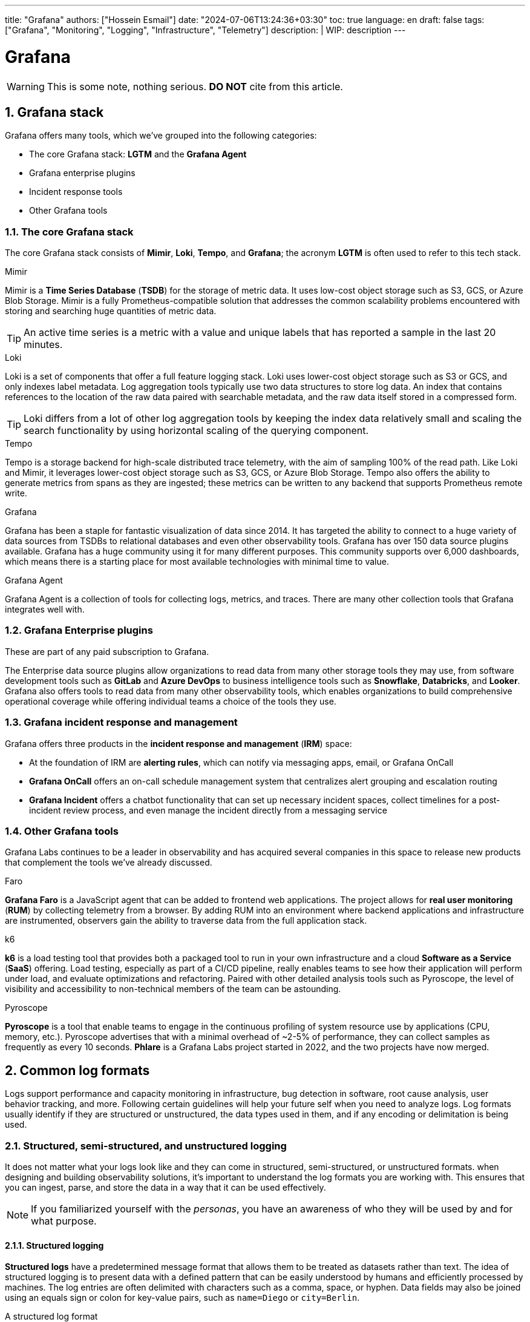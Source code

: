 ---
title: "Grafana"
authors: ["Hossein Esmail"]
date: "2024-07-06T13:24:36+03:30"
toc: true
language: en
draft: false
tags: ["Grafana", "Monitoring", "Logging", "Infrastructure", "Telemetry"]
description: |
    WIP: description
---

= Grafana
:toc:
:numbered:
:icon-set: fi

[WARNING]
====
This is some note, nothing serious.
*DO NOT* cite from this article.
====

== Grafana stack

Grafana offers many tools, which we've grouped into the following categories:

* The core Grafana stack: *LGTM* and the *Grafana Agent*
* Grafana enterprise plugins
* Incident response tools
* Other Grafana tools

=== The core Grafana stack

The core Grafana stack consists of *Mimir*, *Loki*, *Tempo*, and *Grafana*; the
acronym *LGTM* is often used to refer to this tech stack.

.Mimir
****
Mimir is a *Time Series Database* (*TSDB*) for the storage of metric data. It
uses low-cost object storage such as S3, GCS, or Azure Blob Storage.
Mimir is a fully Prometheus-compatible solution that addresses the common
scalability problems encountered with storing and searching huge quantities of
metric data.

[TIP]
====
An active time series is a metric with a value and unique labels that has
reported a sample in the last 20 minutes.
====
****

.Loki
****
Loki is a set of components that offer a full feature logging stack. Loki uses
lower-cost object storage such as S3 or GCS, and only indexes label metadata.
Log aggregation tools typically use two data structures to store log data. An
index that contains references to the location of the raw data paired with
searchable metadata, and the raw data itself stored in a compressed form.

[TIP]
====
Loki differs from a lot of other log aggregation tools by keeping the index
data relatively small and scaling the search functionality by using horizontal
scaling of the querying component.
====
****

.Tempo
****
Tempo is a storage backend for high-scale distributed trace telemetry, with the
aim of sampling 100% of the read path. Like Loki and Mimir, it leverages
lower-cost object storage such as S3, GCS, or Azure Blob Storage.
Tempo also offers the ability to generate metrics from spans as they are
ingested; these metrics can be written to any backend that supports Prometheus
remote write.
****

.Grafana
****
Grafana has been a staple for fantastic visualization of data since 2014. It
has targeted the ability to connect to a huge variety of data sources from
TSDBs to relational databases and even other observability tools. Grafana has
over 150 data source plugins available. Grafana has a huge community using it
for many different purposes. This community supports over 6,000 dashboards,
which means there is a starting place for most available technologies with
minimal time to value.
****

.Grafana Agent
****
Grafana Agent is a collection of tools for collecting logs, metrics, and
traces. There are many other collection tools that Grafana integrates well
with.
****

=== Grafana Enterprise plugins

These are part of any paid subscription to Grafana.

The Enterprise data source plugins allow organizations to read data from many
other storage tools they may use, from software development tools such as *GitLab*
and *Azure DevOps* to business intelligence tools such as *Snowflake*,
*Databricks*, and *Looker*. Grafana also offers tools to read data from many
other observability tools, which enables organizations to build comprehensive
operational coverage while offering individual teams a choice of the tools they
use.

=== Grafana incident response and management

Grafana offers three products in the *incident response and management* (*IRM*)
space:

* At the foundation of IRM are *alerting rules*, which can notify via messaging
  apps, email, or Grafana OnCall
* *Grafana OnCall* offers an on-call schedule management system that
  centralizes alert grouping and escalation routing
* *Grafana Incident* offers a chatbot functionality that can set up necessary
  incident spaces, collect timelines for a post-incident review process, and
  even manage the incident directly from a messaging service

=== Other Grafana tools

Grafana Labs continues to be a leader in observability and has acquired several
companies in this space to release new products that complement the tools we've
already discussed. 

.Faro
****
*Grafana Faro* is a JavaScript agent that can be added to frontend web
applications. The project allows for *real user monitoring* (*RUM*) by
collecting telemetry from a browser.
By adding RUM into an environment where backend applications and infrastructure
are instrumented, observers gain the ability to traverse data from the full
application stack.
****

.k6
****
*k6* is a load testing tool that provides both a packaged tool to run in your
own infrastructure and a cloud *Software as a Service* (*SaaS*) offering. Load
testing, especially as part of a CI/CD pipeline, really enables teams to see
how their application will perform under load, and evaluate optimizations and
refactoring. Paired with other detailed analysis tools such as Pyroscope, the
level of visibility and accessibility to non-technical members of the team can
be astounding. 
****

.Pyroscope
****
*Pyroscope* is a tool that enable teams to engage in the continuous profiling
of system resource use by applications (CPU, memory, etc.). Pyroscope
advertises that with a minimal overhead of ~2-5% of performance, they can
collect samples as frequently as every 10 seconds. *Phlare* is a Grafana Labs
project started in 2022, and the two projects have now merged.
****

== Common log formats

Logs support performance and capacity monitoring in infrastructure, bug
detection in software, root cause analysis, user behavior tracking, and more.
Following certain guidelines will help your future self when you need to
analyze logs.
Log formats usually identify if they are structured or unstructured, the data
types used in them, and if any encoding or delimitation is being used.

=== Structured, semi-structured, and unstructured logging

It does not matter what your logs look like and they can come in structured,
semi-structured, or unstructured formats.
when designing and building observability solutions, it’s important to
understand the log formats you are working with. This ensures that you can
ingest, parse, and store the data in a way that it can be used effectively.

[NOTE]
====
If you familiarized yourself with the _personas_, you have an awareness of who
they will be used by and for what purpose.
====

==== Structured logging

*Structured logs* have a predetermined message format that allows them to be
treated as datasets rather than text. The idea of structured logging is to
present data with a defined pattern that can be easily understood by humans and
efficiently processed by machines. The log entries are often delimited with
characters such as a comma, space, or hyphen. Data fields may also be joined
using an equals sign or colon for key-value pairs, such as `name=Diego` or
`city=Berlin`.

.A structured log format
....
{
"timestamp": "2023-04-25T12:15:03.006Z",
"message": "User Diego.Developer has logged in",
"log": {
"level": "info",
"file": "auth.py",
"line": 77
},
"user": {
"name": "diego.developer",
"id": 123
},
"event": {
"success": true
}
}
....

An additional benefit of structured logging is that you can validate the
conformation of the data to a schema with tools such as JSON schema. This opens
up the possibility of making version control changes to the schema, which is
where logs and event bus technology overlap.

==== Semi-structured logging

*Semi-structured* logs aim to bridge the gap between unstructured and structured
and, as a result, can be quite complicated. They are designed to be easy for
humans to read but also have a schema that makes it possible for machines to
process them too. They have complex field and event separators and usually come
with a defined pattern to aid with ingesting and parsing. Parsing is usually
done using regular expressions or other code.

==== Unstructured logging

*Unstructured logging* typically refers to log entries that are presented in a
textual format that can easily be read by humans but is difficult for machines
to process. They are often color-coded with blank spaces to improve
presentation and readability.

Parsing and splitting the data correctly creates a disassociation between
events and their identifying metadata. An unstructured log will require some
custom parsing, requiring intimate knowledge of the data and often creating
additional work for the engineer when ingesting data. This also creates
technical liability; the dependency on the log remaining the same restricts
developers from changing logs or runs the risk of parsing and reporting on
unstructured logs prone to breaking.

To aid the ability of machines to process unstructured logs, encapsulation
prevents entries such as stack traces from splitting at an inappropriate
location.

The following is an example of a multiline log, with a naive encapsulation that
looks for line breaks; this will appear in logging systems as four distinct
events:

....
2023-04-25 12:15:03,006 INFO [SVR042] UserMembershipsIterable Found 4 
children for 4 groups in 3 ms
Begin Transaction update record.
Process started.
Process completed.
....

With encapsulation based on the timestamp at the start of the event, this will
be stored correctly for searching.

=== Sample log formats

Many log formats have been used in computer systems. All of these formats have
a common goal of presenting a standard structure or set of fields for recording
important information about the activity of a computer system.

==== Common Event Format (CEF)

Developed by ArcSight to fulfill the *Security Information and Event Management*
(SIEM) use case, the CEF is a structured text-based log format. Using UTF-8
encoding, the format contains a prefix, a CEF header, and a body containing
additional enrichment data.

|===
| Log Section | Description

| Prefix
| It combines the event timestamp and source hostname

| CEF header

a| It combines the following pieces of metadata:

* Software version
* Vendor name
* Product name
* Product version
* Event name
* Product event class identification code
* Event severity

| Body
| It contains a list of key-value pairs

|===

.Example
....
CEF:0|Security Provider|Security Product|Version|123|User 
Authenticated|3|src=10.51.113.149 suser=diego target=diego msg=User 
authenticated from 1001:db7::5
....

==== NCSA Common Log Format (CLF)

As one of the oldest log formats used by web servers, the NCSA CLF has for a
long time been the most common and well-known log formats. It has a fixed
format text-based structure and therefore cannot be customized at all.

.Here is the NCSA CLF field list:
* Remote host address
* Remote log name
* Username
* Timestamp
* Request and protocol version
* HTTP status code
* Bytes sento

Where data is missing from the log, a hyphen acts as a placeholder. Unsupported
characters are replaced with the + symbol.

.Here is an example NCSA CLF log:
....
127.0.0.1 user-identifier diego [25/Apr/2023:12:15:03 -0000] "GET /
apache_pb.gif HTTP/1.1" 200 2326
....

==== W3C Extended Log File Format

The Microsoft Internet Information Server log format known as W3C is a
structured yet configurable format. Full control over the included fields
ensures log files contain the most relevant data. Identification of the
information or direction of flow is denoted using a string prefix: server (S),
client (C), server to client (SC), and client to server (CS).

.Here is the W3C Extended Log File Format field list:
* Timestamp
* Client IP
* Server IP
* URI-stem
* HTTP status code
* Bytes sent
* Bytes received
* Time taken
* Version

.Here is an example W3C log:
....
#Software: Internet Information Services 10.0
#Version: 1.0
#Date: 2023-04-25 12:15:03
#Fields: time c-ip cs-method cs-uri-stem sc-status cs-version
12:15:03 10.51.113.149 GET /home.htm 200 HTTP/1.0
....

==== Windows Event Log

The Microsoft Windows operating system comes with a built-in complex structured
logging system that captures data related to specific events on the operating
system. There are four common Windows event log categories - system,
application, security, and setup - and an additional special category for
forwarded events.

Each event log is also one of five different types: information, warning,
error, success audit, and failure audit. Windows Event Log is one of the most
verbose log formats in use. It usually includes details such as timestamp,
event ID, username, hostname, message, and category, making it invaluable in
diagnosing problems. Windows event IDs are documented and searchable, so you
can easily get detailed information regarding the log event; they are grouped
into categories, narrowing down the area where the event occurred, which makes
debugging very accurate.

.Here is a trimmed example of Microsoft Windows Event Log:
....
An account was successfully logged on.
Subject:
Security ID: SYSTEM
Account Name: DESKTOP-TMC369$
Account Domain: WORKGROUP
Logon ID: 0xE37
Logon Information:
New Logon:
Security ID: AD\DiegoDeveloper
Account Name: diego.developer@themelt.cafe
Account Domain: AD
Logon ID: 0xEC4093F
Network Information:
Workstation Name: DESKTOP-TMC369
....

==== JavaScript Object Notation (JSON)

As one of the newer yet most commonly used log formats today, JSON is a
structured format constructed from multiple key-value pairs. Using JSON, data
can be nested into different layers while keeping the format easy to read.
Additionally, different data types can be represented, such as string, number,
Boolean, null, object, and array.

.Here is an example JSON log file:
....
{
"timestamp": "2023-04-25T12:15:03.006Z",
"message": "User Diego.Developer has logged in",
"log": {
"level": "info",
"file": "auth.py",
"line": 77
},
"user": {
"name": "diego.developer",
"id": 123
},
"event": {
"success": true
}
}
....

==== Syslog

The go-to log format for many years and still widely used, Syslog is a defined
standard for creating and transmitting logs. The *Syslog transport protocol*
specifies how log transmission takes place, as well as the data format. The
default network ports for the protocol are `514` and `6514`, with the latter
being used for encryption.

The Syslog message format combines a standardized header and message holding
the body of the log.

.Here is an example Syslog log:
....
Apr 25 12:15:03 server1 sshd[41458] : Failed password for  diego from 
10.51.113.149 port 22 ssh2
....

==== Logfmt

Logfmt is a widely used log format that fits as human readable and structured
so that computers and people can both read it. A Logfmt-formatted log line
consists of any number of key-value pairs that can be easily parsed. As there
are no standards, it is easy to extend and perfect for developers to simply add
more key-value pairs to the output.

.Here is an example Logfmt log:
....
level=info method=GET path=/ host=myserver.me fwd="10.51.113.149" 
service=4ms status=200
....

== Exploring metric types and best practices

Metrics, along with logs, are an essential tool for software developers and
operators, providing them with indicators regarding the state of applications
and systems. Resource usage data is great for monitoring a metric that captures
numerical data over time. There are many different types of resources but some
good examples would be CPU or RAM usage, the number of messages in a queue, and
the number of received HTTP requests. Metrics are frequently generated and
easily enriched with labels, attributes, or dimensions, making them efficient
to search and ideal in determining if something is wrong, or different from
usual.

.A metric commonly has the following fields:
* *Name*: This uniquely identifies the metric
* *Data point value(s)*: The data that’s stored varies by metric type
* *Dimensions*: Additional enrichment labels or attributes that support analysis

=== WIP


